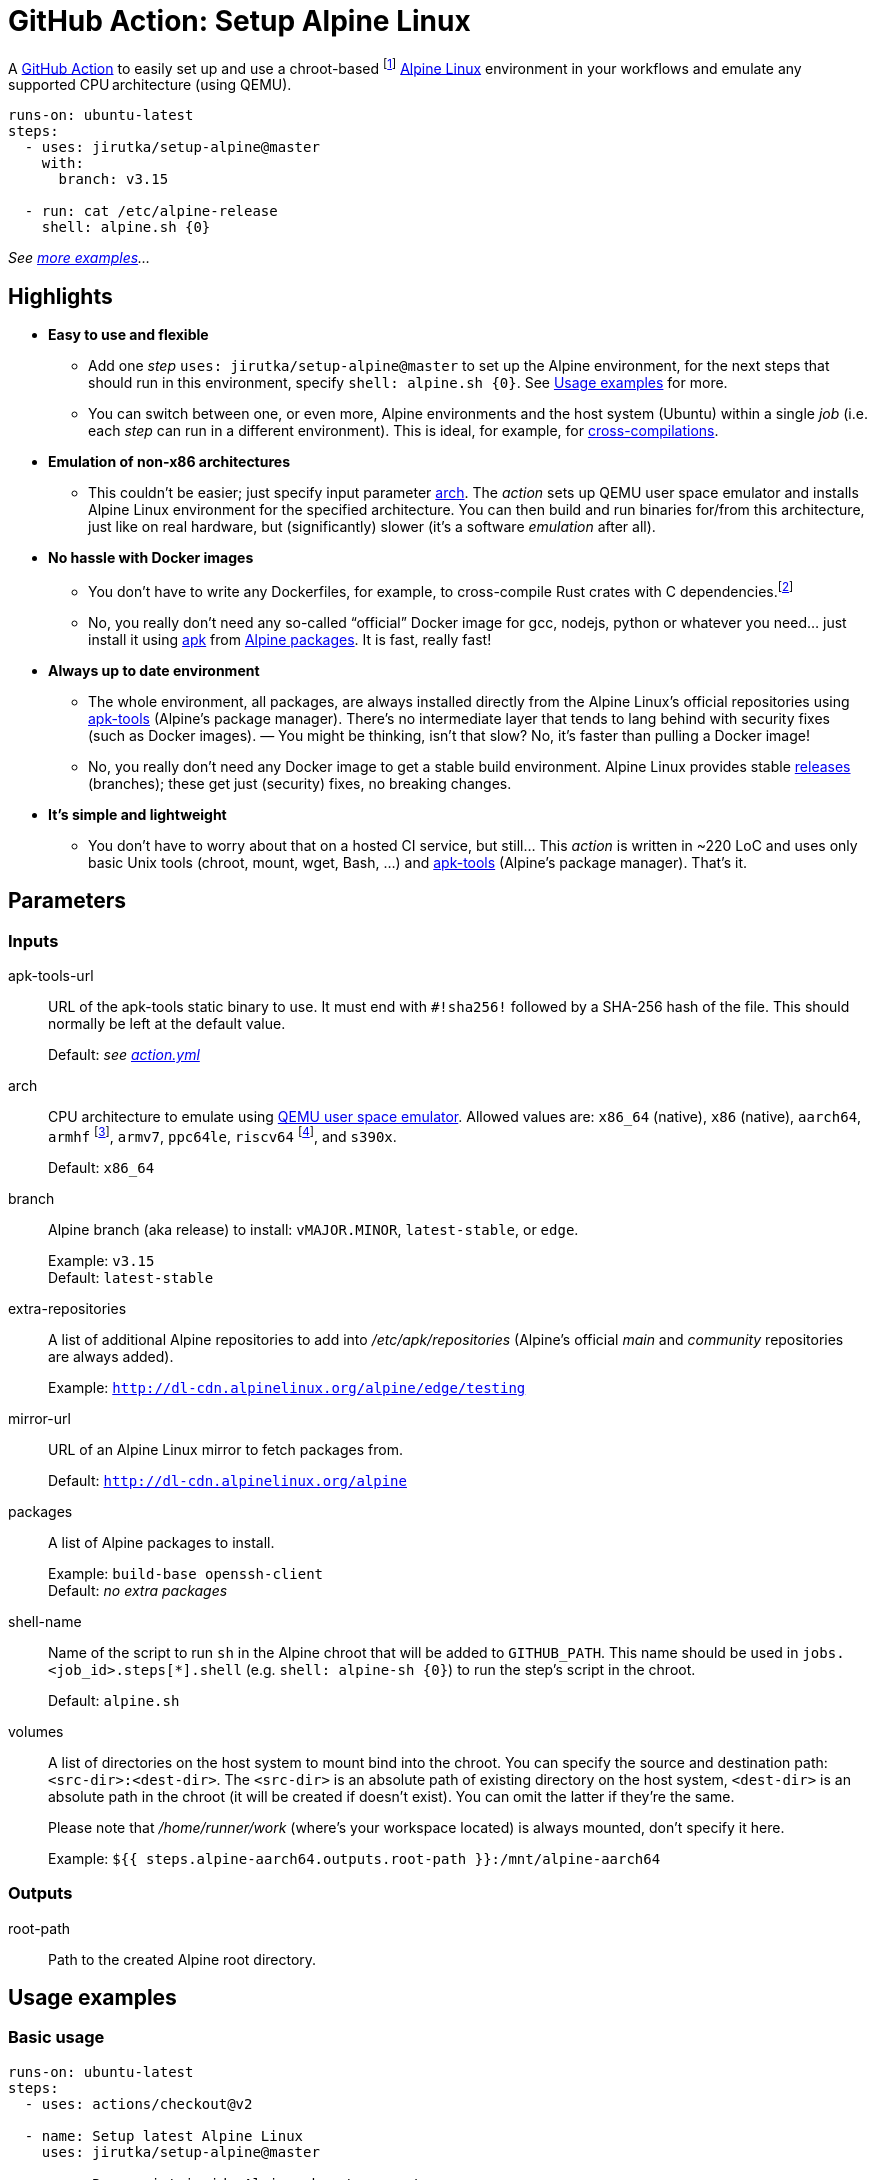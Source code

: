 = GitHub Action: Setup Alpine Linux
:proj-name: setup-alpine
:gh-name: jirutka/{proj-name}
:gh-branch: master
:action-ref: {gh-name}@{gh-branch}
:alpine-latest: v3.15
:apk-tools: https://gitlab.alpinelinux.org/alpine/apk-tools/[apk-tools]

A https://github.com/features/actions[GitHub Action] to easily set up and use a chroot-based footnote:[If you don’t know what https://en.wikipedia.org/wiki/Chroot[chroot] is, think of it as a very simple container. It’s one of the cornerstones of containers and the only one that is actually needed for this use case.] https://alpinelinux.org/[Alpine Linux] environment in your workflows and emulate any supported CPU architecture (using QEMU).


[source, yaml, subs="+attributes"]
----
runs-on: ubuntu-latest
steps:
  - uses: {action-ref}
    with:
      branch: {alpine-latest}

  - run: cat /etc/alpine-release
    shell: alpine.sh {0}
----
_See <<examples, more examples>>…_


== Highlights

* *Easy to use and flexible*
** Add one _step_ `uses: {action-ref}` to set up the Alpine environment, for the next steps that should run in this environment, specify `shell: alpine.sh {0}`. See <<examples>> for more.
** You can switch between one, or even more, Alpine environments and the host system (Ubuntu) within a single _job_ (i.e. each _step_ can run in a different environment). This is ideal, for example, for <<cross-compile-rust, cross-compilations>>.

* *Emulation of non-x86 architectures*
** This couldn’t be easier; just specify input parameter <<arch>>. The _action_ sets up QEMU user space emulator and installs Alpine Linux environment for the specified architecture. You can then build and run binaries for/from this architecture, just like on real hardware, but (significantly) slower (it’s a software _emulation_ after all).

* *No hassle with Docker images*
** You don’t have to write any Dockerfiles, for example, to cross-compile Rust crates with C dependencies.footnote:[The popular https://github.com/cross-rs/cross[cross] tool used by https://github.com/actions-rs/cargo#cross-compilation[actions-rs/cargo] action doesn’t allow you to easily install additional packages or whatever needed for building your crate without creating, build and maintaining custom Docker images (https://github.com/cross-rs/cross/issues/281[cross-rs/cross#281]). This just impose unnecessary complexity and boilerplate.]
** No, you really don’t need any so-called “official” Docker image for gcc, nodejs, python or whatever you need… just install it using https://www.mankier.com/8/apk[apk] from https://pkgs.alpinelinux.org/packages[Alpine packages]. It is fast, really fast!

* *Always up to date environment*
** The whole environment, all packages, are always installed directly from the Alpine Linux’s official repositories using {apk-tools} (Alpine’s package manager). There’s no intermediate layer that tends to lang behind with security fixes (such as Docker images). — You might be thinking, isn’t that slow? No, it’s faster than pulling a Docker image!
** No, you really don’t need any Docker image to get a stable build environment. Alpine Linux provides stable https://alpinelinux.org/releases/[releases] (branches); these get just (security) fixes, no breaking changes.

* *It’s simple and lightweight*
** You don’t have to worry about that on a hosted CI service, but still… This _action_ is written in ~220 LoC and uses only basic Unix tools (chroot, mount, wget, Bash, …) and {apk-tools} (Alpine’s package manager). That’s it.


== Parameters

=== Inputs

apk-tools-url::
URL of the apk-tools static binary to use.
It must end with `#!sha256!` followed by a SHA-256 hash of the file.
This should normally be left at the default value.
+
Default: _see link:action.yml[]_

[[arch]] arch::
CPU architecture to emulate using https://www.qemu.org/docs/master/user/main.html[QEMU user space emulator].
Allowed values are: `x86_64` (native), `x86` (native), `aarch64`, `armhf` footnote:[armhf is armv6 with hard-float.], `armv7`, `ppc64le`, `riscv64` footnote:[riscv64 is available only for branch `edge` for now.], and `s390x`.
+
Default: `x86_64`

branch::
Alpine branch (aka release) to install: `vMAJOR.MINOR`, `latest-stable`, or `edge`.
+
Example: `{alpine-latest}` +
Default: `latest-stable`

extra-repositories::
A list of additional Alpine repositories to add into _/etc/apk/repositories_ (Alpine’s official _main_ and _community_ repositories are always added).
+
Example: `http://dl-cdn.alpinelinux.org/alpine/edge/testing`

mirror-url::
URL of an Alpine Linux mirror to fetch packages from.
+
Default: `http://dl-cdn.alpinelinux.org/alpine`

packages::
A list of Alpine packages to install.
+
Example: `build-base openssh-client` +
Default: _no extra packages_

shell-name::
Name of the script to run `sh` in the Alpine chroot that will be added to `GITHUB_PATH`.
This name should be used in `jobs.<job_id>.steps[*].shell` (e.g. `shell: alpine-sh {0}`) to run the step’s script in the chroot.
+
Default: `alpine.sh`

volumes::
A list of directories on the host system to mount bind into the chroot.
You can specify the source and destination path: `<src-dir>:<dest-dir>`.
The `<src-dir>` is an absolute path of existing directory on the host system, `<dest-dir>` is an absolute path in the chroot (it will be created if doesn’t exist).
You can omit the latter if they're the same.
+
Please note that _/home/runner/work_ (where’s your workspace located) is always mounted, don’t specify it here.
+
Example: `${{ steps.alpine-aarch64.outputs.root-path }}:/mnt/alpine-aarch64`


=== Outputs

root-path::
Path to the created Alpine root directory.


[[examples]]
== Usage examples

=== Basic usage

[source, yaml, subs="+attributes"]
----
runs-on: ubuntu-latest
steps:
  - uses: actions/checkout@v2

  - name: Setup latest Alpine Linux
    uses: {action-ref}

  - name: Run script inside Alpine chroot as root
    run: |
      cat /etc/alpine-release
      apk add nodejs npm
    shell: alpine.sh --root {0}

  - name: Run script inside Alpine chroot as the default user (unprivileged)
    run: |
      ls -la  # as you would expect, you're in your workspace directory
      npm build
    shell: alpine.sh {0}

  - name: Run script on the host system (Ubuntu)
    run: |
      cat /etc/os-release
    shell: bash
----


=== Set up Alpine with specified packages

[source, yaml, subs="+attributes"]
----
- uses: {action-ref}
  with:
    branch: {alpine-latest}
    packages: >
      build-base
      libgit2-dev
      meson
----


=== Set up and use Alpine for a different CPU architecture

[source, yaml, subs="+attributes"]
----
runs-on: ubuntu-latest
steps:
  - name: Setup Alpine Linux {alpine-latest} for aarch64
    uses: {action-ref}
    with:
      arch: aarch64
      branch: {alpine-latest}

  - name: Run script inside Alpine chroot with aarch64 emulation
    run: uname -m
    shell: alpine.sh {0}
----


=== Set up Alpine with packages from the testing repository

[source, yaml, subs="+attributes"]
----
- uses: {action-ref}
  with:
    extra-repositories: |
      http://dl-cdn.alpinelinux.org/alpine/edge/testing
    packages: some-pkg-from-testing
----


=== Set up and use multiple Alpine environments in a single job

[source, yaml, subs="+attributes"]
----
runs-on: ubuntu-latest
steps:
  - name: Setup latest Alpine Linux for x86_64
    uses: {action-ref}
    with:
      shell-name: alpine-aarch64.sh

  - name: Setup latest Alpine Linux for aarch64
    uses: {action-ref}
    with:
      arch: aarch64
      shell-name: alpine-aarch64.sh

  - name: Run script inside Alpine chroot
    run: uname -m
    shell: alpine-x86_64.sh {0}

  - name: Run script inside Alpine chroot with aarch64 emulation
    run: uname -m
    shell: alpine-aarch64.sh {0}

  - name: Run script on the host system (Ubuntu)
    run: cat /etc/os-release
    shell: bash
----


[[cross-compile-rust]]
=== Cross-compile Rust application with system libraries

[source, yaml, subs="+attributes"]
----
runs-on: ubuntu-latest
strategy:
  matrix:
    include:
      - rust-target: aarch64-unknown-linux-musl
        os-arch: aarch64
env:
  CROSS_SYSROOT: /mnt/alpine-${{ matrix.os-arch }}
steps:
  - uses: actions/checkout@v1

  - name: Set up Alpine Linux for ${{ matrix.os-arch }} (target arch)
    id: alpine-target
    uses: {action-ref}
    with:
      arch: ${{ matrix.os-arch }}
      branch: edge
      packages: >
        dbus-dev
        dbus-static
      shell-name: alpine-target.sh

  - name: Set up Alpine Linux for x86_64 (build arch)
    uses: {action-ref}
    with:
      arch: x86_64
      packages: >
        build-base
        pkgconf
        lld
        rustup
      volumes: ${{ steps.alpine-target.outputs.root-path }}:${{ env.CROSS_SYSROOT }}
      shell-name: alpine.sh

  - name: Install Rust stable toolchain via rustup
    run: rustup-init --target ${{ matrix.rust-target }} --default-toolchain stable --profile minimal -y
    shell: alpine.sh {0}

  - name: Build statically linked binary
    env:
      CARGO_BUILD_TARGET: ${{ matrix.rust-target }}
      CARGO_PROFILE_RELEASE_STRIP: symbols
      PKG_CONFIG_ALL_STATIC: '1'
      PKG_CONFIG_LIBDIR: ${{ env.CROSS_SYSROOT }}/usr/lib/pkgconfig
      RUSTFLAGS: -C linker=/usr/bin/ld.lld
      SYSROOT: /dummy  # workaround for https://github.com/rust-lang/pkg-config-rs/issues/102
    run: |
      # Workaround for https://github.com/rust-lang/pkg-config-rs/issues/102.
      echo -e '#!/bin/sh\nPKG_CONFIG_SYSROOT_DIR=${{ env.CROSS_SYSROOT }} exec pkgconf "$@"' \
          | install -m755 /dev/stdin pkg-config
      export PKG_CONFIG="$(pwd)/pkg-config"
      cargo build --release --locked --verbose
    shell: alpine.sh {0}

  - name: Try to run the binary
    run: ./myapp --version
    working-directory: target/${{ matrix.rust-target }}/release
    shell: alpine-target.sh {0}
----


== History

This _action_ is an evolution of the https://github.com/alpinelinux/alpine-chroot-install[alpine-chroot-install] script I originally wrote for Travis CI in 2016.
The implementation is principally the same, but tailored to GitHub Actions.
It’s so simple and fast thanks to how awesome {apk-tools} is!


== License

This project is licensed under http://opensource.org/licenses/MIT/[MIT License].
For the full text of the license, see the link:LICENSE[LICENSE] file.
